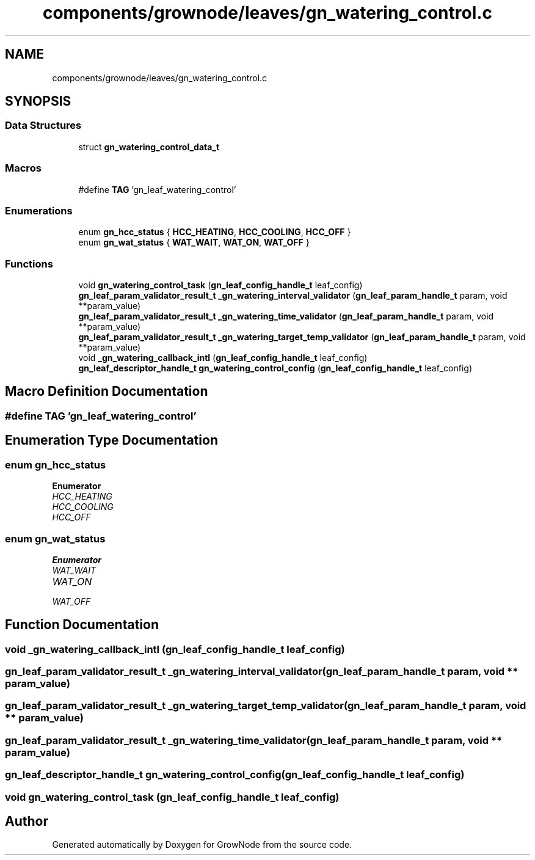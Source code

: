 .TH "components/grownode/leaves/gn_watering_control.c" 3 "Thu Dec 30 2021" "GrowNode" \" -*- nroff -*-
.ad l
.nh
.SH NAME
components/grownode/leaves/gn_watering_control.c
.SH SYNOPSIS
.br
.PP
.SS "Data Structures"

.in +1c
.ti -1c
.RI "struct \fBgn_watering_control_data_t\fP"
.br
.in -1c
.SS "Macros"

.in +1c
.ti -1c
.RI "#define \fBTAG\fP   'gn_leaf_watering_control'"
.br
.in -1c
.SS "Enumerations"

.in +1c
.ti -1c
.RI "enum \fBgn_hcc_status\fP { \fBHCC_HEATING\fP, \fBHCC_COOLING\fP, \fBHCC_OFF\fP }"
.br
.ti -1c
.RI "enum \fBgn_wat_status\fP { \fBWAT_WAIT\fP, \fBWAT_ON\fP, \fBWAT_OFF\fP }"
.br
.in -1c
.SS "Functions"

.in +1c
.ti -1c
.RI "void \fBgn_watering_control_task\fP (\fBgn_leaf_config_handle_t\fP leaf_config)"
.br
.ti -1c
.RI "\fBgn_leaf_param_validator_result_t\fP \fB_gn_watering_interval_validator\fP (\fBgn_leaf_param_handle_t\fP param, void **param_value)"
.br
.ti -1c
.RI "\fBgn_leaf_param_validator_result_t\fP \fB_gn_watering_time_validator\fP (\fBgn_leaf_param_handle_t\fP param, void **param_value)"
.br
.ti -1c
.RI "\fBgn_leaf_param_validator_result_t\fP \fB_gn_watering_target_temp_validator\fP (\fBgn_leaf_param_handle_t\fP param, void **param_value)"
.br
.ti -1c
.RI "void \fB_gn_watering_callback_intl\fP (\fBgn_leaf_config_handle_t\fP leaf_config)"
.br
.ti -1c
.RI "\fBgn_leaf_descriptor_handle_t\fP \fBgn_watering_control_config\fP (\fBgn_leaf_config_handle_t\fP leaf_config)"
.br
.in -1c
.SH "Macro Definition Documentation"
.PP 
.SS "#define TAG   'gn_leaf_watering_control'"

.SH "Enumeration Type Documentation"
.PP 
.SS "enum \fBgn_hcc_status\fP"

.PP
\fBEnumerator\fP
.in +1c
.TP
\fB\fIHCC_HEATING \fP\fP
.TP
\fB\fIHCC_COOLING \fP\fP
.TP
\fB\fIHCC_OFF \fP\fP
.SS "enum \fBgn_wat_status\fP"

.PP
\fBEnumerator\fP
.in +1c
.TP
\fB\fIWAT_WAIT \fP\fP
.TP
\fB\fIWAT_ON \fP\fP
.TP
\fB\fIWAT_OFF \fP\fP
.SH "Function Documentation"
.PP 
.SS "void _gn_watering_callback_intl (\fBgn_leaf_config_handle_t\fP leaf_config)"

.SS "\fBgn_leaf_param_validator_result_t\fP _gn_watering_interval_validator (\fBgn_leaf_param_handle_t\fP param, void ** param_value)"

.SS "\fBgn_leaf_param_validator_result_t\fP _gn_watering_target_temp_validator (\fBgn_leaf_param_handle_t\fP param, void ** param_value)"

.SS "\fBgn_leaf_param_validator_result_t\fP _gn_watering_time_validator (\fBgn_leaf_param_handle_t\fP param, void ** param_value)"

.SS "\fBgn_leaf_descriptor_handle_t\fP gn_watering_control_config (\fBgn_leaf_config_handle_t\fP leaf_config)"

.SS "void gn_watering_control_task (\fBgn_leaf_config_handle_t\fP leaf_config)"

.SH "Author"
.PP 
Generated automatically by Doxygen for GrowNode from the source code\&.
